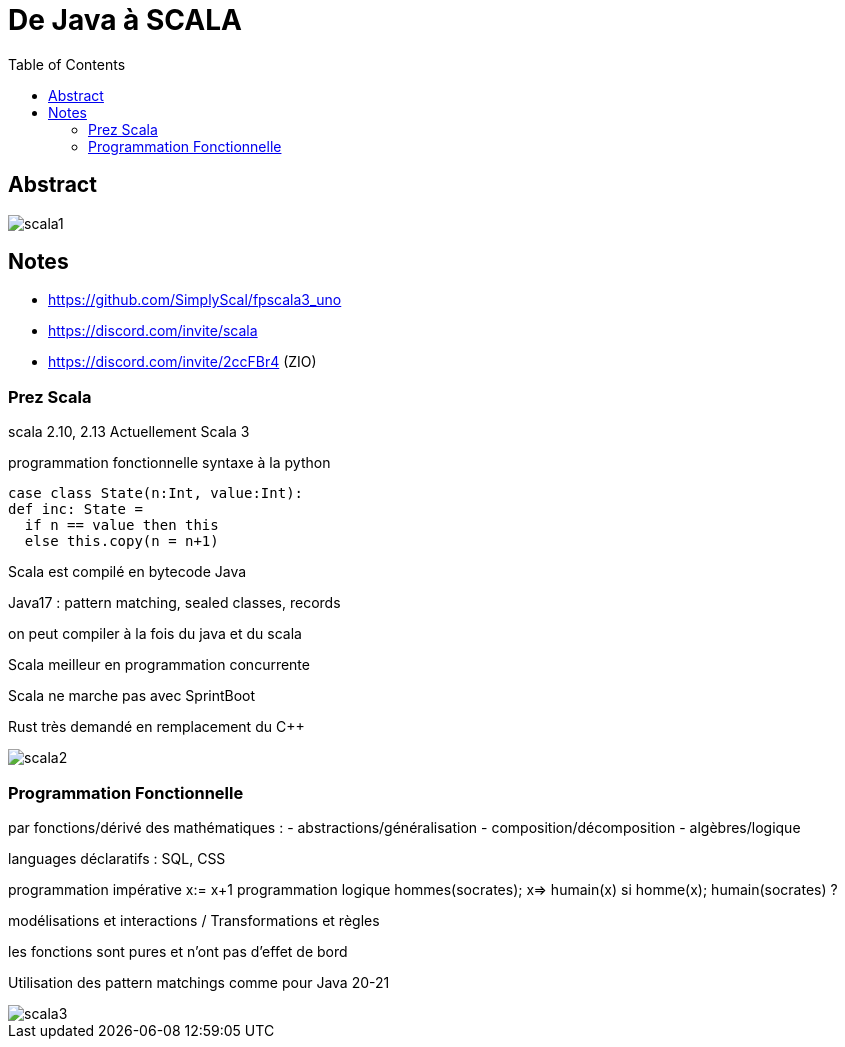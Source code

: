 = De Java à SCALA
:imagesdir: images
:toc:

== Abstract

image::scala1.jpg[]

== Notes

* https://github.com/SimplyScal/fpscala3_uno
* https://discord.com/invite/scala
* https://discord.com/invite/2ccFBr4 (ZIO)

=== Prez Scala

scala 2.10, 2.13
Actuellement Scala 3

programmation fonctionnelle
syntaxe à la python

----
case class State(n:Int, value:Int):
def inc: State =
  if n == value then this
  else this.copy(n = n+1)
----

Scala est compilé en bytecode Java

Java17 : pattern matching, sealed classes, records

on peut compiler à la fois du java et du scala

Scala meilleur en programmation concurrente

Scala ne marche pas avec SprintBoot

Rust très demandé en remplacement du C++

image::scala2.jpg[]

=== Programmation Fonctionnelle

par fonctions/dérivé des mathématiques :
- abstractions/généralisation
- composition/décomposition
- algèbres/logique

languages déclaratifs : SQL, CSS

programmation impérative
x:= x+1
programmation logique
hommes(socrates);
x=> humain(x) si homme(x);
humain(socrates) ?

modélisations et interactions / Transformations et règles

les fonctions sont pures et n'ont pas d'effet de bord

Utilisation des pattern matchings comme pour Java 20-21

image::scala3.jpg[]
